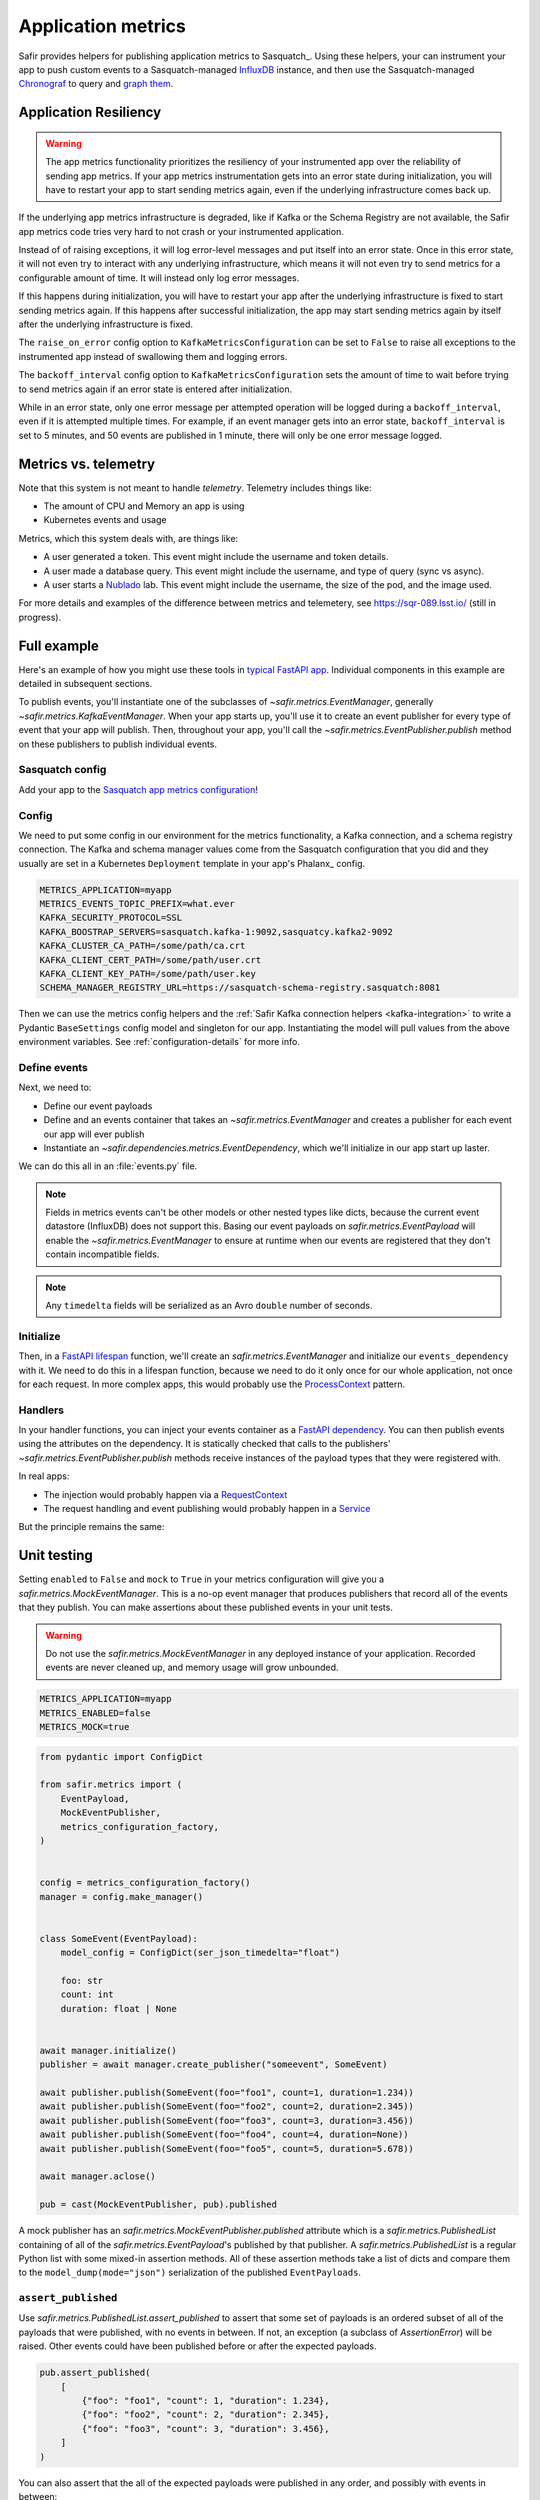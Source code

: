 ===================
Application metrics
===================

Safir provides helpers for publishing application metrics to Sasquatch_.
Using these helpers, your can instrument your app to push custom events to a Sasquatch-managed InfluxDB_ instance, and then use the Sasquatch-managed `Chronograf`_ to query and `graph them`_.

.. _InfluxDB: https://www.influxdata.com
.. _Chronograf: https://www.influxdata.com/time-series-platform/chronograf
.. _graph them: https://sasquatch.lsst.io/user-guide/dashboards.html

Application Resiliency
======================

.. warning::

   The app metrics functionality prioritizes the resiliency of your instrumented app over the reliability of sending app metrics.
   If your app metrics instrumentation gets into an error state during initialization, you will have to restart your app to start sending metrics again, even if the underlying infrastructure comes back up.

If the underlying app metrics infrastructure is degraded, like if Kafka or the Schema Registry are not available, the Safir app metrics code tries very hard to not crash or your instrumented application.

Instead of of raising exceptions, it will log error-level messages and put itself into an error state.
Once in this error state, it will not even try to interact with any underlying infrastructure, which means it will not even try to send metrics for a configurable amount of time.
It will instead only log error messages.

If this happens during initialization, you will have to restart your app after the underlying infrastructure is fixed to start sending metrics again.
If this happens after successful initialization, the app may start sending metrics again by itself after the underlying infrastructure is fixed.

The ``raise_on_error`` config option to ``KafkaMetricsConfiguration`` can be set to ``False`` to raise all exceptions to the instrumented app instead of swallowing them and logging errors.

The ``backoff_interval`` config option to ``KafkaMetricsConfiguration`` sets the amount of time to wait before trying to send metrics again if an error state is entered after initialization.

While in an error state, only one error message per attempted operation will be logged during a ``backoff_interval``, even if it is attempted multiple times.
For example, if an event manager gets into an error state, ``backoff_interval`` is set to 5 minutes, and 50 events are published in 1 minute, there will only be one error message logged.

Metrics vs. telemetry
=====================

Note that this system is not meant to handle *telemetry*.
Telemetry includes things like:

* The amount of CPU and Memory an app is using
* Kubernetes events and usage

Metrics, which this system deals with, are things like:

* A user generated a token.
  This event might include the username and token details.
* A user made a database query.
  This event might include the username, and type of query (sync vs async).
* A user starts a Nublado_ lab.
  This event might include the username, the size of the pod, and the image used.

For more details and examples of the difference between metrics and telemetery, see https://sqr-089.lsst.io/ (still in progress).

.. _Nublado: https://nublado.lsst.io

Full example
============

Here's an example of how you might use these tools in `typical FastAPI app`_. Individual components in this example are detailed in subsequent sections.

To publish events, you'll instantiate one of the subclasses of `~safir.metrics.EventManager`, generally `~safir.metrics.KafkaEventManager`.
When your app starts up, you'll use it to create an event publisher for every type of event that your app will publish.
Then, throughout your app, you'll call the `~safir.metrics.EventPublisher.publish` method on these publishers to publish individual events.

.. _typical FastAPI app: https://sqr-072.lsst.io/#one-design-pattern-for-fastapi-web-applications

Sasquatch config
----------------

Add your app to the `Sasquatch app metrics configuration`_!

.. _Sasquatch app metrics configuration: https://sasquatch.lsst.io/user-guide/app-metrics.html

Config
------

We need to put some config in our environment for the metrics functionality, a Kafka connection, and a schema registry connection.
The Kafka and schema manager values come from the Sasquatch configuration that you did and they usually are set in a Kubernetes ``Deployment`` template in your app's Phalanx_ config.

.. code-block:: shell

   METRICS_APPLICATION=myapp
   METRICS_EVENTS_TOPIC_PREFIX=what.ever
   KAFKA_SECURITY_PROTOCOL=SSL
   KAFKA_BOOSTRAP_SERVERS=sasquatch.kafka-1:9092,sasquatcy.kafka2-9092
   KAFKA_CLUSTER_CA_PATH=/some/path/ca.crt
   KAFKA_CLIENT_CERT_PATH=/some/path/user.crt
   KAFKA_CLIENT_KEY_PATH=/some/path/user.key
   SCHEMA_MANAGER_REGISTRY_URL=https://sasquatch-schema-registry.sasquatch:8081

Then we can use the metrics config helpers and the :ref:`Safir Kafka connection helpers <kafka-integration>` to write a Pydantic ``BaseSettings`` config model and singleton for our app.
Instantiating the model will pull values from the above environment variables.
See :ref:`configuration-details` for more info.

.. code-block:: python
   :caption: config.py

   from pydantic import Field, HttpUrl
   from pydantic_settings import BaseSettings, SettingsConfigDict
   from safir.metrics import (
       MetricsConfiguration,
       metrics_configuration_factory,
   )


   class Config(BaseSettings):
       model_config = SettingsConfigDict(
           env_prefix="MYAPP_", case_sensitive=False
       )

       an_important_url: HttpUrl = Field(
           ...,
           title="URL to something important",
       )

       metrics: MetricsConfiguration = Field(
           default_factory=metrics_configuration_factory,
           title="Metrics configuration",
       )


   config = Config()

Define events
-------------

Next, we need to:

* Define our event payloads
* Define and an events container that takes an `~safir.metrics.EventManager` and creates a publisher for each event our app will ever publish
* Instantiate an `~safir.dependencies.metrics.EventDependency`, which we'll initialize in our app start up laster.

We can do this all in an :file:`events.py` file.

.. note::

   Fields in metrics events can't be other models or other nested types like dicts, because the current event datastore (InfluxDB) does not support this.
   Basing our event payloads on `safir.metrics.EventPayload` will enable the `~safir.metrics.EventManager` to ensure at runtime when our events are registered that they don't contain incompatible fields.

.. note::

   Any ``timedelta`` fields will be serialized as an Avro ``double`` number of seconds.


.. code-block:: python
   :caption: metrics.py

   from enum import Enum
   from datetime import timedelta

   from pydantic import Field
   from safir.metrics import (
       EventManager,
       EventPayload,
   )
   from safir.dependencies.metrics import EventDependency, EventMaker


   class QueryType(Enum):
       async_ = "async"
       sync = "sync"


   class QueryEvent(EventPayload):
       """Information about a user-submitted query."""

       type: QueryType = Field(
           title="Query type", description="The kind of query"
       )

       duration: timedelta = Field(
           title="Query duration", description="How long the query took to run"
       )


   class Events(EventMaker):
       async def initialize(self, manager: EventManager) -> None:
           self.query = await manager.create_publisher("query", QueryEvent)


   # We'll call .initalize on this in our app start up
   events_dependency = EventDependency(Events())

.. _dataclasses-avroschema: https://marcosschroh.github.io/dataclasses-avroschema

Initialize
----------

Then, in a `FastAPI lifespan`_ function, we'll create an `safir.metrics.EventManager` and initialize our ``events_dependency`` with it.
We need to do this in a lifespan function, because we need to do it only once for our whole application, not once for each request.
In more complex apps, this would probably use the ProcessContext_ pattern.

.. code-block:: python
   :caption: main.py

   from contextlib import asynccontextmanager

   from fastapi import FastAPI
   from safir.metrics import EventManager

   from .config import config
   from .events import events_dependency


   @asynccontextmanager
   async def lifespan(app: FastAPI):
       event_manager = config.metrics.make_manager()
       await event_manager.initialize()
       await events_dependency.initialize(event_manager)

       yield

       await event_manager.aclose()


   app = FastAPI(lifespan=lifespan)

.. _FastAPI lifespan: https://fastapi.tiangolo.com/advanced/events/#lifespan
.. _ProcessContext: https://sqr-072.lsst.io/#process-context

Handlers
--------

In your handler functions, you can inject your events container as a `FastAPI dependency`_.
You can then publish events using the attributes on the dependency.
It is statically checked that calls to the publishers' `~safir.metrics.EventPublisher.publish` methods receive instances of the payload types that they were registered with.

In real apps:

* The injection would probably happen via a RequestContext_
* The request handling and event publishing would probably happen in a Service_

But the principle remains the same:

.. code-block:: python
   :caption: main.py (continued)

   from datetime import timedelta

   from fastapi import Depends
   from pydantic import BaseModel

   from .metrics import Events, events_dependency, QueryEvent
   from .models import QueryRequest  # Not shown


   @app.get("/query")
   async def query(
       query: QueryRequest,
       events: Annotated[Events, Depends(events_dependency)],
   ):
       duration: timedelta = do_the_query(query.type, query.query)
       await events.query.publish(
           QueryEvent(type=query.type, duration=duration)
       )

.. _FastAPI dependency: https://fastapi.tiangolo.com/tutorial/dependencies/
.. _RequestContext: https://sqr-072.lsst.io/#request-context
.. _Service: https://sqr-072.lsst.io/#services


Unit testing
============

Setting ``enabled`` to ``False`` and ``mock`` to ``True`` in your metrics configuration will give you a `safir.metrics.MockEventManager`.
This is a no-op event manager that produces publishers that record all of the events that they publish.
You can make assertions about these published events in your unit tests.

.. warning::

   Do not use the `safir.metrics.MockEventManager` in any deployed instance of your application.
   Recorded events are never cleaned up, and memory usage will grow unbounded.

.. code-block:: shell

   METRICS_APPLICATION=myapp
   METRICS_ENABLED=false
   METRICS_MOCK=true

.. code-block:: python

   from pydantic import ConfigDict

   from safir.metrics import (
       EventPayload,
       MockEventPublisher,
       metrics_configuration_factory,
   )


   config = metrics_configuration_factory()
   manager = config.make_manager()


   class SomeEvent(EventPayload):
       model_config = ConfigDict(ser_json_timedelta="float")

       foo: str
       count: int
       duration: float | None


   await manager.initialize()
   publisher = await manager.create_publisher("someevent", SomeEvent)

   await publisher.publish(SomeEvent(foo="foo1", count=1, duration=1.234))
   await publisher.publish(SomeEvent(foo="foo2", count=2, duration=2.345))
   await publisher.publish(SomeEvent(foo="foo3", count=3, duration=3.456))
   await publisher.publish(SomeEvent(foo="foo4", count=4, duration=None))
   await publisher.publish(SomeEvent(foo="foo5", count=5, duration=5.678))

   await manager.aclose()

   pub = cast(MockEventPublisher, pub).published

A mock publisher has an `safir.metrics.MockEventPublisher.published` attribute which is a `safir.metrics.PublishedList` containing of all of the `safir.metrics.EventPayload`'s published by that publisher.
A `safir.metrics.PublishedList` is a regular Python list with some mixed-in assertion methods.
All of these assertion methods take a list of dicts and compare them to the ``model_dump(mode="json")`` serialization of the published ``EventPayloads``.

``assert_published``
--------------------

Use `safir.metrics.PublishedList.assert_published` to assert that some set of payloads is an ordered subset of all of the payloads that were published, with no events in between.
If not, an exception (a subclass of `AssertionError`) will be raised.
Other events could have been published before or after the expected payloads.

.. code-block:: python

   pub.assert_published(
       [
           {"foo": "foo1", "count": 1, "duration": 1.234},
           {"foo": "foo2", "count": 2, "duration": 2.345},
           {"foo": "foo3", "count": 3, "duration": 3.456},
       ]
   )

You can also assert that the all of the expected payloads were published in any order, and possibly with events in between:

.. code-block:: python

   pub.assert_published(
       [
           {"foo": "foo1", "count": 1, "duration": 1.234},
           {"foo": "foo3", "count": 3, "duration": 3.456},
           {"foo": "foo2", "count": 2, "duration": 2.345},
       ],
       any_order=True,
   )

``assert_published_all``
------------------------

Use `safir.metrics.PublishedList.assert_published_all` to assert that the expected payloads, and only the expected payloads, were published:

.. code-block:: python

   pub.assert_published_all(
       [
           {"foo": "foo1", "count": 1, "duration": 1.234},
           {"foo": "foo2", "count": 2, "duration": 2.345},
           {"foo": "foo3", "count": 3, "duration": 3.456},
           {"foo": "foo4", "count": 4, "duration": None},
           {"foo": "foo5", "count": 5, "duration": 5.678},
       ],
   )

This would raise an exception because it is missing the ``foo5`` event:

.. code-block:: python

   pub.assert_published_all(
       [
           {"foo": "foo1", "count": 1, "duration": 1.234},
           {"foo": "foo2", "count": 2, "duration": 2.345},
           {"foo": "foo3", "count": 3, "duration": 3.456},
           {"foo": "foo4", "count": 4, "duration": None},
       ],
   )

You can use ``any_order`` here too:

.. code-block:: python

   pub.assert_published_all(
       [
           {"foo": "foo2", "count": 2, "duration": 2.345},
           {"foo": "foo5", "count": 5, "duration": 5.678},
           {"foo": "foo3", "count": 3, "duration": 3.456},
           {"foo": "foo1", "count": 1, "duration": 1.234},
           {"foo": "foo4", "count": 4, "duration": None},
       ],
       any_order=True,
   )

``ANY`` and ``NOT_NONE``
------------------------

You can use `safir.metrics.ANY` to indicate that any value, event `None` is OK.
This is just a re-export of `unittest.mock.ANY`.

.. code-block:: python

   from safir.metrics import ANY


   pub.assert_published_all(
       [
           {"foo": "foo3", "count": 3, "duration": ANY},
           {"foo": "foo4", "count": 4, "duration": ANY},
       ],
   )

You can use `safir.metrics.NOT_NONE` to indicate that any value except `None` is OK:

.. code-block:: python

   from safir.metrics import ANY


   pub.assert_published_all(
       [
           {"foo": "foo3", "count": 3, "duration": NOT_NONE},
           {"foo": "foo4", "count": 4, "duration": ANY},
       ],
   )

This would raise an exception, because ``duration`` for the ``foo4`` payload is `None`:

.. code-block:: python

   from safir.metrics import ANY


   pub.assert_published_all(
       [
           {"foo": "foo3", "count": 3, "duration": NOT_NONE},
           {"foo": "foo4", "count": 4, "duration": NOT_NONE},
       ],
   )

.. _configuration-details:

Configuration details
=====================

Initializing an ``EventManager`` requires some information about your app (currently just the name, and both Kafka_ and a `schema registry`_ clients.
Safir provides a configuration type and some `Pydantic BaseSettings`_ models to help get the necessary config for these things into your app via environment variables.

You'll need to provide some metrics-specific info, Kafka connection settings, and schema registry connection settings:

.. code-block:: shell

   export METRICS_APPLICATION=myapp
   export KAFKA_SECURITY_PROTOCOL=SSL
   export KAFKA_BOOSTRAP_SERVERS=sasquatch.kafka-1:9092,sasquatcy.kafka2-9092
   export KAFKA_CLUSTER_CA_PATH=/some/path/ca.crt
   export KAFKA_CLIENT_CERT_PATH=/some/path/user.crt
   export KAFKA_CLIENT_KEY_PATH=/some/path/user.key
   export SCHEMA_MANAGER_REGISTRY_URL=https://sasquatch-schema-registry.sasquatch:8081

To disable metrics at runtime, set ``METRICS_ENABLED`` to ``false``.
This will still verify that the event objects are valid, but will then discard them rather than trying to record them.

Your app doesn't use Kafka
--------------------------

If your app won't use Kafka for anything except publishing metrics, add a ``metrics`` member to your applications ``BaseSettings`` class with the type `~safir.metrics.MetricsConfiguration`.
This will become an appropriate instance of `~safir.metrics.BaseMetricsConfiguration` at runtime, based on the configuration from any of the normal sources that ``BaseSettings`` supports.

.. code-block:: python
   :caption: config.py

   from pydantic_settings import BaseSettings
   from safir.metrics import (
       MetricsConfiguration,
       metrics_configuration_factory,
   )


   class Config(BaseSettings):
       metrics: MetricsConfiguration = Field(
           default_factory=metrics_configuration_factory,
           title="Metrics configuration",
       )


   config = Config()
   manager = config.metrics.make_manager()

Unfortunately, due to limitations in Pydantic, you need to specify `~safir.metrics.metrics_configuration_factory` as a default factory.
This will choose an appropriate metrics configuration based on which environment variables are set.
This ``default_factory`` setting is not required if the configuration is provided via a YAML file or similar input with a ``metrics`` key, rather than purely via the environment.

Your app uses Kafka
-------------------

If your app uses Kafka for things other than metrics publishing (maybe it's a FastStream_ app), you can pass an existing FastStream Kafka broker to `~safir.metrics.BaseMetricsConfiguration.make_manager`.
This broker will be used rather than creating a new one, and it will not be started or stopped by the `~safir.metrics.EventManager`.

.. code-block:: python
   :caption: config.py

   from aiokafka.admin.client import AIOKafkaAdminClient
   from faststream.kafka import KafkaBroker
   from pydantic_settings import BaseSettings
   from safir.metrics import (
       KafkaClients,
       MetricsConfiguration,
       metrics_configuration_factory,
   )


   class Config(BaseSettings):
       metrics: MetricsConfiguration = Field(
           default_factory=metrics_configuration_factory,
           title="Metrics configuration",
       )


   config = Config()
   kafka_broker = KafkaBroker(...)  # created elsewhere by your application
   manager = config.metrics.make_manager(kafka_broker=kafka_broker)

This is the recommended approach when reusing a Kafka broker since `~safir.metrics.BaseMetricsConfiguration.make_manager` will still honor the metrics configuration and create no-op or mock event managers if requested, in which case the provided Kafka broker will be ignored.
An internal Kafka admin client and schema manager client will still be created and managed by the event manager in this case.

If you want full manual control, you can create the event manager directly and provide a Kafka broker, admin client, and schema manager.

.. code-block:: python

   from aiokafka.admin.client import AIOKafkaAdminClient
   from faststream.kafka import kafkaBroker
   from safir.kafka import KafkaConnectionSettings, SchemaManagerSettings
   from safir.metrics import EventsConfiguration, KafkaEventManager

   kafka_config = KafkaConnectionSettings()
   schema_manager_config = SchemaManagerSettings()
   events_config = EventsConfiguration()

   # You can use this in all parts of your app
   broker = KafkaBroker(**kafka_config.to_faststream_params())

   admin_client = AIOKafkaAdminClient(**kafka_config.to_aiokafka_params())
   schema_manager = schema_manager_config.make_manager()

   event_manager = KafkaEventManager(
       application="myapp",
       topic_prefix=events_config.topic_prefix,
       kafka_broker=broker,
       kafka_admin_client=admin_client,
       schema_manager=schema_manager,
       manage_kafka_broker=False,
   )

Setting ``manage_kafaka`` to `False` here means that calling `~safir.metrics.EventManager.aclose` on your `~safir.metrics.EventManager` will not start or stop the Kafka broker.
You are expected to do this yourself somewhere else in your app.
However, the `~safir.metrics.KafkaEventManager` will start and stop the Kafka admin client.
